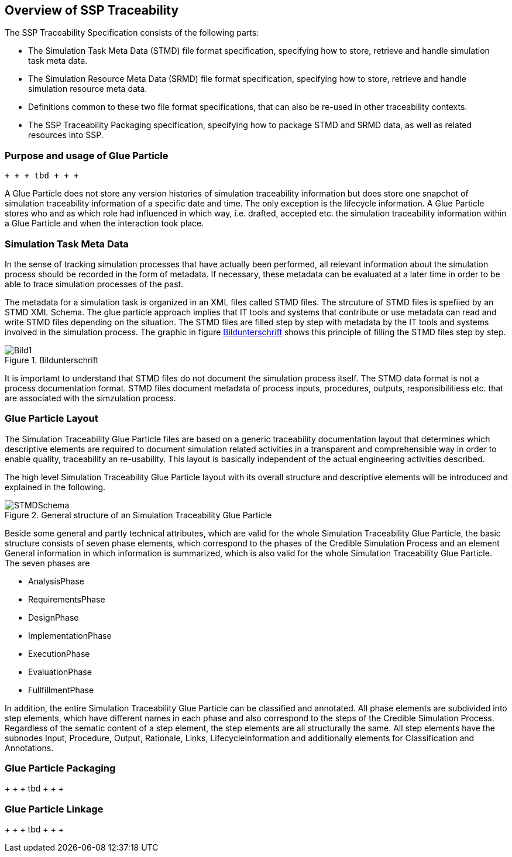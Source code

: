 == Overview of SSP Traceability

The SSP Traceability Specification consists of the following parts:

 * The Simulation Task Meta Data (STMD) file format specification, specifying how to store, retrieve and handle simulation task meta data.

 * The Simulation Resource Meta Data (SRMD) file format specification, specifying how to store, retrieve and handle simulation resource meta data.

 * Definitions common to these two file format specifications, that can also be re-used in other traceability contexts.

 * The SSP Traceability Packaging specification, specifying how to package STMD and SRMD data, as well as related resources into SSP.

=== Purpose and usage of Glue Particle

 + + + tbd + + + 
 
A Glue Particle does not store any version histories of simulation traceability information but does store one snapchot of simulation traceability information of a specific date and time. The only exception is the lifecycle information. A Glue Particle stores who and as which role had influenced in which way, i.e. drafted, accepted etc. the simulation traceability information within a Glue Particle and when the interaction took place.

=== Simulation Task Meta Data

In the sense of tracking simulation processes that have actually been performed, all relevant information about the simulation process should be recorded in the form of metadata. If necessary, these metadata can be evaluated at a later time in order to be able to trace simulation processes of the past.

The metadata for a simulation task is organized in an XML files called STMD files. The strcuture of STMD files is spefiied by an STMD XML Schema. The glue particle approach implies that IT tools and systems that contribute or use metadata can read and write STMD files depending on the situation. The STMD files are filled step by step with metadata by the IT tools and systems involved in the simulation process. The graphic in figure <<im-bild>> shows this principle of filling the STMD files step by step.

[#im-bild]
.Bildunterschrift
image::Bild1.png[]

It is importamt to understand that STMD files do not document the simulation process itself. The STMD data format is not a process documentation format. STMD files document metadata of process inputs, procedures, outputs, responsibilitiess etc. that are associated with the simzulation process.  

=== Glue Particle Layout

The Simulation Traceability Glue Particle files are based on a generic traceability documentation layout that determines which descriptive elements are required to document simulation related activities in a transparent and comprehensible way in order to enable quality, traceability an re-usability. This layout is basically independent of the actual engineering activities described.

The high level Simulation Traceability Glue Particle layout with its overall structure and descriptive elements will be introduced and explained in the following.


[#im-stmdschema]
.General structure of an Simulation Traceability Glue Particle
image::STMDSchema.png[]

Beside some general and partly technical attributes, which are valid for the whole Simulation Traceability Glue Particle, the basic structure consists of seven phase elements, which correspond to the phases of the Credible Simulation Process and an element General information in which information is summarized, which is also valid for the whole Simulation Traceability Glue Particle. The seven phases are

** AnalysisPhase
** RequirementsPhase
** DesignPhase
** ImplementationPhase
** ExecutionPhase
** EvaluationPhase
** FullfillmentPhase

In addition, the entire Simulation Traceability Glue Particle can be classified and annotated. All phase elements are subdivided into step elements, which have different names in each phase and also correspond to the steps of the Credible Simulation Process. Regardless of the sematic content of a step element, the step elements are all structurally the same. All step elements have the subnodes Input, Procedure, Output, Rationale, Links, LifecycleInformation and additionally elements for Classification and Annotations.

=== Glue Particle Packaging

+ + + tbd + + + +

=== Glue Particle Linkage
+ + + tbd + + + +
